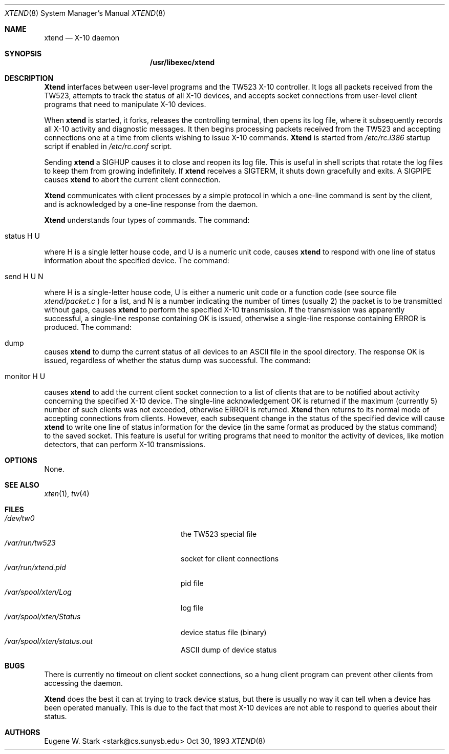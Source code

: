 .\" Copyright (c) 1992, 1993 Eugene W. Stark
.\" All rights reserved.
.\"
.\" Redistribution and use in source and binary forms, with or without
.\" modification, are permitted provided that the following conditions
.\" are met:
.\" 1. Redistributions of source code must retain the above copyright
.\"    notice, this list of conditions and the following disclaimer.
.\" 2. Redistributions in binary form must reproduce the above copyright
.\"    notice, this list of conditions and the following disclaimer in the
.\"    documentation and/or other materials provided with the distribution.
.\" 3. All advertising materials mentioning features or use of this software
.\"    must display the following acknowledgement:
.\"	This product includes software developed by Eugene W. Stark.
.\" 4. The name of the author may not be used to endorse or promote products
.\"    derived from this software without specific prior written permission.
.\"
.\" THIS SOFTWARE IS PROVIDED BY EUGENE W. STARK (THE AUTHOR) ``AS IS'' AND
.\" ANY EXPRESS OR IMPLIED WARRANTIES, INCLUDING, BUT NOT LIMITED TO, THE
.\" IMPLIED WARRANTIES OF MERCHANTABILITY AND FITNESS FOR A PARTICULAR PURPOSE
.\" ARE DISCLAIMED.  IN NO EVENT SHALL THE AUTHOR BE LIABLE FOR ANY DIRECT,
.\" INDIRECT, INCIDENTAL, SPECIAL, EXEMPLARY, OR CONSEQUENTIAL DAMAGES
.\" (INCLUDING, BUT NOT LIMITED TO, PROCUREMENT OF SUBSTITUTE GOODS OR
.\" SERVICES; LOSS OF USE, DATA, OR PROFITS; OR BUSINESS INTERRUPTION)
.\" HOWEVER CAUSED AND ON ANY THEORY OF LIABILITY, WHETHER IN CONTRACT, STRICT
.\" LIABILITY, OR TORT (INCLUDING NEGLIGENCE OR OTHERWISE) ARISING IN ANY WAY
.\" OUT OF THE USE OF THIS SOFTWARE, EVEN IF ADVISED OF THE POSSIBILITY OF
.\" SUCH DAMAGE.
.\"
.\"	$Id: xtend.8,v 1.9 1998/03/19 07:37:36 charnier Exp $
.\"
.Th XTEND 8 "30 Oct 1993"
.Dd Oct 30, 1993
.Dt XTEND 8
.Os BSD FreeBSD
.Sh NAME
.Nm xtend
.Nd X-10 daemon
.Sh SYNOPSIS
.Nm /usr/libexec/xtend
.Sh DESCRIPTION
.Nm Xtend
interfaces between user-level programs and the TW523 X-10 controller.
It logs all packets received from the TW523, attempts to track the
status of all X-10 devices, and accepts socket connections from user-level
client programs that need to manipulate X-10 devices.
.Pp
When
.Nm
is started, it forks, releases the controlling terminal, then opens
its log file, where it subsequently records all X-10 activity and
diagnostic messages.  It then begins processing packets received from
the TW523 and accepting connections one at a time from clients
wishing to issue X-10 commands.
.Nm Xtend
is started from
.Pa /etc/rc.i386
startup script if enabled in
.Pa /etc/rc.conf
script.
.Pp
Sending
.Nm
a SIGHUP causes it to close and reopen its log file.  This is useful
in shell scripts that rotate the log files to keep them from growing
indefinitely.
If
.Nm
receives a SIGTERM, it shuts down gracefully and exits.
A SIGPIPE causes
.Nm
to abort the current client connection.
.Pp
.Nm Xtend
communicates with client processes by a simple protocol in which a one-line
command is sent by the client, and is acknowledged by a one-line response
from the daemon.
.Pp
.Nm Xtend
understands four types of commands.  The command:
.Bl -tag
.It status H U
.El
.Pp
where H is a single letter house code, and U is a numeric unit code,
causes
.Nm
to respond with one line of status information about the specified device.
The command:
.Bl -tag
.It send H U N
.El
.Pp
where H is a single-letter house code, U is either a numeric unit code
or a function code (see source file
.Pa xtend/packet.c
) for a list, and N is a number indicating the number of times (usually 2)
the packet is to be transmitted without gaps,
causes
.Nm
to perform the specified X-10 transmission.  If the transmission was apparently
successful, a single-line response containing
.B
OK
is issued, otherwise a single-line response containing
.B
ERROR
is produced.
The command:
.Bl -tag
.It dump
.El
.Pp
causes 
.Nm
to dump the current status of all devices to an
.Tn ASCII
file in the spool
directory.  The response
.B
OK
is issued, regardless of whether the status dump was successful.
The command:
.Bl -tag
.It monitor H U
.El
.Pp
causes
.Nm
to add the current client socket connection to a list of clients that are to
be notified about activity concerning the specified X-10 device.
The single-line acknowledgement
.B
OK
is returned if the maximum (currently 5) number of such clients was not
exceeded, otherwise
.B
ERROR
is returned.
.Nm Xtend
then returns to its normal mode of accepting connections from clients.
However, each subsequent change in the status of the specified device will
cause
.Nm
to write one line of status information for the device (in the same
format as produced by the
.B
status
command) to the saved socket.  This feature is useful for writing programs
that need to monitor the activity of devices, like motion detectors, that can
perform X-10 transmissions.
.Sh OPTIONS
None.
.Sh SEE ALSO
.Xr xten 1 ,
.Xr tw 4
.Sh FILES
.Bl -tag -width /var/spool/xten/Status -compact
.It Pa /dev/tw0
the TW523 special file
.It Pa /var/run/tw523
socket for client connections
.It Pa /var/run/xtend.pid
pid file
.It Pa /var/spool/xten/Log
log file
.It Pa /var/spool/xten/Status
device status file (binary)
.It Pa /var/spool/xten/status.out
.Tn ASCII
dump of device status
.El
.Sh BUGS
There is currently no timeout on client socket connections, so a hung
client program can prevent other clients from accessing the daemon.
.Pp
.Nm Xtend
does the best it can at trying to track device status, but there is
usually no way it can tell when a device has been operated manually.
This is due to the fact that most X-10 devices are not able to
respond to queries about their status.
.Sh AUTHORS
.An Eugene W. Stark Aq stark@cs.sunysb.edu
